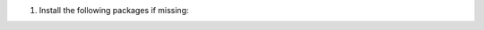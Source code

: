 .. Copyright (C) 2015, Wazuh, Inc.

#. Install the following packages if missing:

   .. tabs::

      .. group-tab:: APT

         .. code-block:: console

            # apt-get install debconf adduser procps

      .. group-tab:: Yum

         .. code-block:: console

            # yum install coreutils

      .. group-tab:: DNF

         .. code-block:: console

            # dnf install coreutils

.. End of include file
